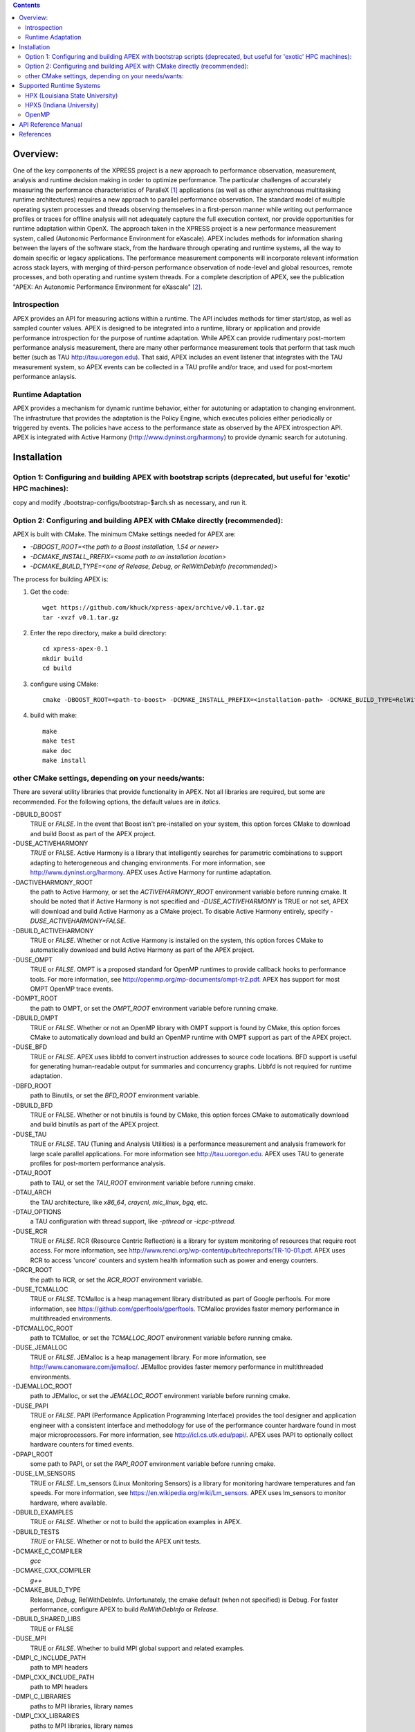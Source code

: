 .. contents::


Overview:
=========

One of the key components of the XPRESS project is a new approach to performance observation, measurement, analysis and runtime decision making in order to optimize performance. The particular challenges of accurately measuring the performance characteristics of ParalleX [#]_ applications (as well as other asynchronous multitasking runtime architectures) requires a new approach to parallel performance observation. The standard model of multiple operating system processes and threads observing themselves in a first-person manner while writing out performance profiles or traces for offline analysis will not adequately capture the full execution context, nor provide opportunities for runtime adaptation within OpenX. The approach taken in the XPRESS project is a new performance measurement system, called (Autonomic Performance Environment for eXascale). APEX includes methods for information sharing between the layers of the software stack, from the hardware through operating and runtime systems, all the way to domain specific or legacy applications. The performance measurement components will incorporate relevant information across stack layers, with merging of third-person performance observation of node-level and global resources, remote processes, and both operating and runtime system threads.  For a complete description of APEX, see the publication "APEX: An Autonomic Performance Environment for eXascale" [#]_.

Introspection
-------------
APEX provides an API for measuring actions within a runtime. The API includes methods for timer start/stop, as well as sampled counter values. APEX is designed to be integrated into a runtime, library or application and provide performance introspection for the purpose of runtime adaptation. While APEX can provide rudimentary post-mortem performance analysis measurement, there are many other performance measurement tools that perform that task much better (such as TAU http://tau.uoregon.edu).  That said, APEX includes an event listener that integrates with the TAU measurement system, so APEX events can be collected in a TAU profile and/or trace, and used for post-mortem performance anlaysis.

Runtime Adaptation
------------------
APEX provides a mechanism for dynamic runtime behavior, either for autotuning or adaptation to changing environment.  The infrastruture that provides the adaptation is the Policy Engine, which executes policies either periodically or triggered by events. The policies have access to the performance state as observed by the APEX introspection API. APEX is integrated with Active Harmony (http://www.dyninst.org/harmony) to provide dynamic search for autotuning.

Installation
============

Option 1: Configuring and building APEX with bootstrap scripts (deprecated, but useful for 'exotic' HPC machines):
----

copy and modify ./bootstrap-configs/bootstrap-$arch.sh as necessary, and run it.

Option 2: Configuring and building APEX with CMake directly (recommended):
----

APEX is built with CMake. The minimum CMake settings needed for APEX are:

* `-DBOOST_ROOT=<the path to a Boost installation, 1.54 or newer>`
* `-DCMAKE_INSTALL_PREFIX=<some path to an installation location>`
* `-DCMAKE_BUILD_TYPE=<one of Release, Debug, or RelWithDebInfo (recommended)>`

The process for building APEX is:

1) Get the code::

    wget https://github.com/khuck/xpress-apex/archive/v0.1.tar.gz
    tar -xvzf v0.1.tar.gz

2) Enter the repo directory, make a build directory::

    cd xpress-apex-0.1
    mkdir build
    cd build

3) configure using CMake::

    cmake -DBOOST_ROOT=<path-to-boost> -DCMAKE_INSTALL_PREFIX=<installation-path> -DCMAKE_BUILD_TYPE=RelWithDebInfo ..

4) build with make::

    make
    make test
    make doc
    make install

other CMake settings, depending on your needs/wants:
----------------------------------------------------
There are several utility libraries that provide functionality in APEX. Not all libraries are required, but some are recommended.  For the following options, the default values are in *italics*.

-DBUILD\_BOOST
  TRUE or *FALSE*.  In the event that Boost isn't pre-installed on your system, this option forces CMake to download and build Boost as part of the APEX project.
-DUSE\_ACTIVEHARMONY
  *TRUE* or FALSE.  Active Harmony is a library that intelligently searches for parametric combinations to support adapting to heterogeneous and changing environments.  For more information, see http://www.dyninst.org/harmony.  APEX uses Active Harmony for runtime adaptation.
-DACTIVEHARMONY\_ROOT
  the path to Active Harmony, or set the `ACTIVEHARMONY_ROOT` environment variable before running cmake.  It should be noted that if Active Harmony is not specified and `-DUSE_ACTIVEHARMONY` is TRUE or not set, APEX will download and build Active Harmony as a CMake project. To disable Active Harmony entirely, specify `-DUSE_ACTIVEHARMONY=FALSE`.
-DBUILD\_ACTIVEHARMONY
  TRUE or *FALSE*.  Whether or not Active Harmony is installed on the system, this option forces CMake to automatically download and build Active Harmony as part of the APEX project.
-DUSE\_OMPT
  TRUE or *FALSE*.  OMPT is a proposed standard for OpenMP runtimes to provide callback hooks to performance tools. For more information, see http://openmp.org/mp-documents/ompt-tr2.pdf.  APEX has support for most OMPT OpenMP trace events.
-DOMPT\_ROOT
  the path to OMPT, or set the `OMPT_ROOT` environment variable before running cmake.
-DBUILD\_OMPT
  TRUE or *FALSE*. Whether or not an OpenMP library with OMPT support is found by CMake, this option forces CMake to automatically download and build an OpenMP runtime with OMPT support as part of the APEX project.
-DUSE\_BFD
  TRUE or *FALSE*.  APEX uses libbfd to convert instruction addresses to source code locations. BFD support is useful for generating human-readable output for summaries and concurrency graphs. Libbfd is not required for runtime adaptation.
-DBFD\_ROOT
  path to Binutils, or set the `BFD_ROOT` environment variable.
-DBUILD\_BFD
  TRUE or FALSE.  Whether or not binutils is found by CMake, this option forces CMake to automatically download and build binutils as part of the APEX project.
-DUSE\_TAU
  TRUE or *FALSE*.  TAU (Tuning and Analysis Utilities) is a performance measurement and analysis framework for large scale parallel applications. For more information see http://tau.uoregon.edu.  APEX uses TAU to generate profiles for post-mortem performance analysis.
-DTAU\_ROOT
  path to TAU, or set the `TAU_ROOT` environment variable before running cmake.
-DTAU\_ARCH
  the TAU architecture, like `x86_64`, `craycnl`, `mic_linux`, `bgq`, etc.
-DTAU\_OPTIONS
  a TAU configuration with thread support, like `-pthread` or `-icpc-pthread`.
-DUSE\_RCR
  TRUE or *FALSE*.  RCR (Resource Centric Reflection) is a library for system monitoring of resources that require root access.  For more information, see http://www.renci.org/wp-content/pub/techreports/TR-10-01.pdf.  APEX uses RCR to access 'uncore' counters and system health information such as power and energy counters.
-DRCR\_ROOT
  the path to RCR, or set the `RCR_ROOT` environment variable.
-DUSE\_TCMALLOC
  TRUE or *FALSE*.  TCMalloc is a heap management library distributed as part of Google perftools. For more information, see https://github.com/gperftools/gperftools.  TCMalloc provides faster memory performance in multithreaded environments.
-DTCMALLOC\_ROOT
  path to TCMalloc, or set the `TCMALLOC_ROOT` environment variable before running cmake.
-DUSE\_JEMALLOC
  TRUE or `FALSE`.  JEMalloc is a heap management library.  For more information, see http://www.canonware.com/jemalloc/.  JEMalloc provides faster memory performance in multithreaded environments.
-DJEMALLOC\_ROOT
  path to JEMalloc, or set the `JEMALLOC_ROOT` environment variable before running cmake.
-DUSE\_PAPI
  TRUE or *FALSE*.  PAPI (Performance Application Programming Interface) provides the tool designer and application engineer with a consistent interface and methodology for use of the performance counter hardware found in most major microprocessors.  For more information, see http://icl.cs.utk.edu/papi/.  APEX uses PAPI to optionally collect hardware counters for timed events.
-DPAPI\_ROOT
  some path to PAPI, or set the `PAPI_ROOT` environment variable before running cmake.
-DUSE\_LM\_SENSORS
  TRUE or *FALSE*. Lm\_sensors (Linux Monitoring Sensors) is a library for monitoring hardware temperatures and fan speeds. For more information, see https://en.wikipedia.org/wiki/Lm_sensors.  APEX uses lm\_sensors to monitor hardware, where available.
-DBUILD\_EXAMPLES
  TRUE or *FALSE*. Whether or not to build the application examples in APEX.
-DBUILD\_TESTS
  *TRUE* or FALSE. Whether or not to build the APEX unit tests.
-DCMAKE\_C\_COMPILER
  *gcc*
-DCMAKE\_CXX\_COMPILER
  *g++*
-DCMAKE\_BUILD\_TYPE
  Release, *Debug*, RelWithDebInfo. Unfortunately, the cmake default (when not specified) is Debug. For faster performance, configure APEX to build `RelWithDebInfo` or `Release`.
-DBUILD\_SHARED\_LIBS
  TRUE or FALSE
-DUSE\_MPI
  TRUE or *FALSE*. Whether to build MPI global support and related examples.
-DMPI\_C\_INCLUDE\_PATH
  path to MPI headers
-DMPI\_CXX\_INCLUDE\_PATH
  path to MPI headers
-DMPI\_C\_LIBRARIES
  paths to MPI libraries, library names
-DMPI\_CXX\_LIBRARIES
  paths to MPI libraries, library names
-DMPI\_C\_COMPILER
  mpicc
-DMPI\_CXX\_COMPILER
  mpicxx

Supported Runtime Systems
=========================

HPX (Louisiana State University)
---------------------------------

HPX (High Performance ParalleX) is the original implementation of the ParalleX model. Developed and maintained by the Ste||ar Group at Louisiana State University, HPX is implemented in C++. For more information, see http://stellar.cct.lsu.edu/tag/hpx/.  For a tutorial on HPX with APEX (presented at SC'15, Austin TX) see https://github.com/khuck/SC15_APEX_tutorial.


HPX5 (Indiana University)
-------------------------

HPX-5 (High Performance ParalleX) is a second implementation of the ParalleX model. Developed and maintained by the CREST Group at Indiana University, HPX-5 is implemented in C.  For more information, see https://hpx.crest.iu.edu.


OpenMP
------

The OpenMP API supports multi-platform shared-memory parallel programming in C/C++ and Fortran. The OpenMP API defines a portable, scalable model with a simple and flexible interface for developing parallel applications on platforms from the desktop to the supercomputer.  For more information, see http://openmp.org/.

API Reference Manual
====================

The source code is instrumented with Doxygen comments, and the API reference manual can be generated by executing `make doc` in the build directory, after CMake configuration.  A fairly recent version of the API reference documentation is also available here: http://www.nic.uoregon.edu/~khuck/apex_docs/doc/html/index.html

References
==========
    .. [#] Thomas Sterling, Daniel Kogler, Matthew Anderson, and Maciej Brodowicz. "SLOWER: A performance model for Exascale computing". *Supercomputing Frontiers and Innovations*, 1:42–57, September 2014.  http://superfri.org/superfri/article/view/10
    .. [#] Kevin A. Huck, Allan Porterfield, Nick Chaimov, Hartmut Kaiser, Allen D. Malony, Thomas Sterling, Rob Fowler. "An Autonomic Performance Environment for eXascale", *Journal of Supercomputing Frontiers and Innovations*, 2015.  http://superfri.org/superfri/article/view/64